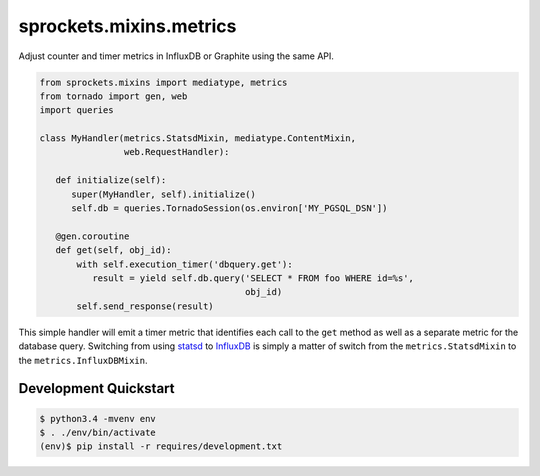 sprockets.mixins.metrics
========================
Adjust counter and timer metrics in InfluxDB or Graphite using the same API.

.. code-block:: python

   from sprockets.mixins import mediatype, metrics
   from tornado import gen, web
   import queries

   class MyHandler(metrics.StatsdMixin, mediatype.ContentMixin,
                   web.RequestHandler):

      def initialize(self):
         super(MyHandler, self).initialize()
         self.db = queries.TornadoSession(os.environ['MY_PGSQL_DSN'])

      @gen.coroutine
      def get(self, obj_id):
          with self.execution_timer('dbquery.get'):
             result = yield self.db.query('SELECT * FROM foo WHERE id=%s',
                                          obj_id)
          self.send_response(result)

This simple handler will emit a timer metric that identifies each call to the
``get`` method as well as a separate metric for the database query.  Switching
from using `statsd`_ to `InfluxDB`_ is simply a matter of switch from the
``metrics.StatsdMixin`` to the ``metrics.InfluxDBMixin``.

Development Quickstart
----------------------
.. code-block:: bash

   $ python3.4 -mvenv env
   $ . ./env/bin/activate
   (env)$ pip install -r requires/development.txt

.. _statsd: https://github.com/etsy/statsd
.. _InfluxDB: https://influxdata.com
